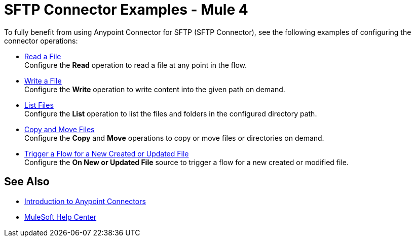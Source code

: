 = SFTP Connector Examples - Mule 4

To fully benefit from using Anypoint Connector for SFTP (SFTP Connector), see the following examples of configuring the connector operations:

* xref:sftp-read.adoc[Read a File] +
Configure the *Read* operation to read a file at any point in the flow.
* xref:sftp-write.adoc[Write a File] +
Configure the *Write* operation to write content into the given path on demand.
* xref:sftp-list.adoc[List Files] +
Configure the *List* operation to list the files and folders in the configured directory path.
* xref:sftp-copy-move.adoc[Copy and Move Files] +
Configure the *Copy* and *Move* operations to copy or move files or directories on demand.
* xref:sftp-on-new-file.adoc[Trigger a Flow for a New Created or Updated File] +
Configure the *On New or Updated File* source to trigger a flow for a new created or modified file.

== See Also

* xref:connectors::introduction/introduction-to-anypoint-connectors.adoc[Introduction to Anypoint Connectors]
* https://help.mulesoft.com[MuleSoft Help Center]
